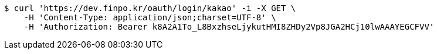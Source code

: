 [source,bash]
----
$ curl 'https://dev.finpo.kr/oauth/login/kakao' -i -X GET \
    -H 'Content-Type: application/json;charset=UTF-8' \
    -H 'Authorization: Bearer k8A2A1To_L8BxzhseLjykutHMI8ZHDy2Vp8JGA2HCj10lwAAAYEGCFVV'
----